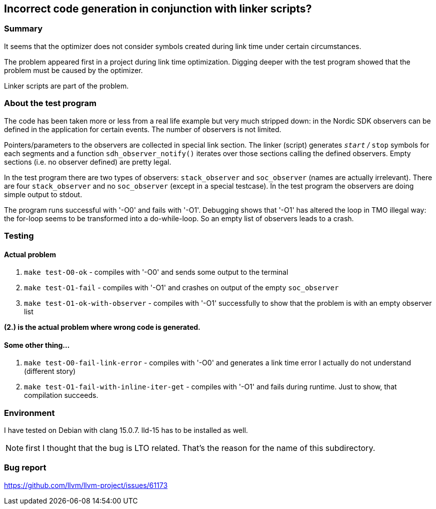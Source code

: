 == Incorrect code generation in conjunction with linker scripts?

=== Summary

It seems that the optimizer does not consider symbols created during link time under
certain circumstances.

The problem appeared first in a project during link time optimization.  Digging
deeper with the test program showed that the problem must be caused by
the optimizer.

Linker scripts are part of the problem.


=== About the test program

The code has been taken more or less from a real life example but very much 
stripped down: in the Nordic SDK
observers can be defined in the application for certain events.
The number of observers is not limited.

Pointers/parameters to the observers are collected in special link section.
The linker (script) generates `__start` / `__stop` symbols for each segments
and a function `sdh_observer_notify()` iterates over those sections
calling the defined observers.  Empty sections (i.e. no observer defined)
are pretty legal.

In the test program there are two types of observers: `stack_observer` and
`soc_observer` (names are actually irrelevant).  There are four `stack_observer`
and no `soc_observer` (except in a special testcase).
In the test program the observers are doing simple output to stdout.

The program runs successful with '-O0' and fails with '-O1'.  Debugging shows
that '-O1' has altered the loop in TMO illegal way: the for-loop seems to
be transformed into a do-while-loop.  So an empty list of observers
leads to a crash.

=== Testing

==== Actual problem
. `make test-O0-ok` - compiles with '-O0' and sends some output to the terminal
. `make test-O1-fail` - compiles with '-O1' and crashes on output of the empty
  `soc_observer`
. `make test-O1-ok-with-observer` - compiles with '-O1' successfully to show
  that the problem is with an empty observer list

**(2.) is the actual problem where wrong code is generated.**
  
==== Some other thing...
. `make test-O0-fail-link-error` - compiles with '-O0' and generates a link time
  error I actually do not understand (different story)
. `make test-O1-fail-with-inline-iter-get` - compiles with '-O1' and fails
  during runtime.  Just to show, that compilation succeeds.


=== Environment
I have tested on Debian with clang 15.0.7.  lld-15 has to be installed as
well.

NOTE: first I thought that the bug is LTO related.  That's the reason for
the name of this subdirectory.

=== Bug report

https://github.com/llvm/llvm-project/issues/61173


